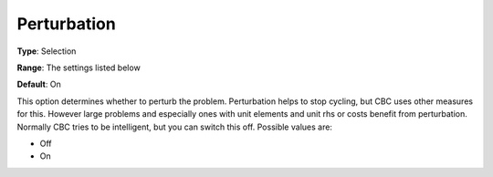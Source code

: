 .. _CBC_General_-_Perturbation:


Perturbation
============



**Type**:	Selection	

**Range**:	The settings listed below	

**Default**:	On	



This option determines whether to perturb the problem. Perturbation helps to stop cycling, but CBC uses other measures for this. However large problems and especially ones with unit elements and unit rhs or costs benefit from perturbation. Normally CBC tries to be intelligent, but you can switch this off. Possible values are:



*	Off
*	On
